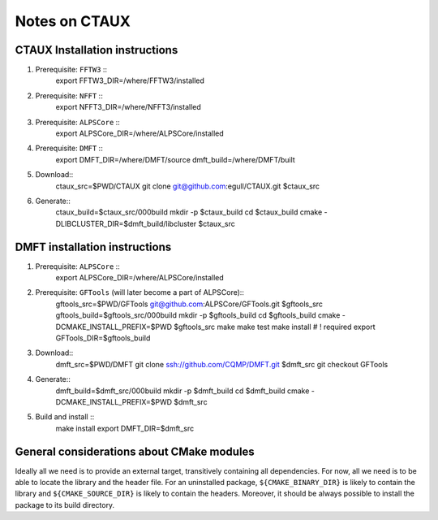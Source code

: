 ==============
Notes on CTAUX
==============

CTAUX Installation instructions
=========================

#. Prerequisite: ``FFTW3`` ::
     export FFTW3_DIR=/where/FFTW3/installed
#. Prerequisite: ``NFFT`` ::
     export NFFT3_DIR=/where/NFFT3/installed
#. Prerequisite: ``ALPSCore`` ::
     export ALPSCore_DIR=/where/ALPSCore/installed
#. Prerequisite: ``DMFT`` ::
     export DMFT_DIR=/where/DMFT/source
     dmft_build=/where/DMFT/built
#. Download::
     ctaux_src=$PWD/CTAUX
     git clone git@github.com:egull/CTAUX.git $ctaux_src
#. Generate::
     ctaux_build=$ctaux_src/000build
     mkdir -p $ctaux_build
     cd $ctaux_build
     cmake -DLIBCLUSTER_DIR=$dmft_build/libcluster $ctaux_src 
     


DMFT installation instructions
==============================

#. Prerequisite: ``ALPSCore`` ::
     export ALPSCore_DIR=/where/ALPSCore/installed
#. Prerequisite: ``GFTools`` (will later become a part of ALPSCore)::
     gftools_src=$PWD/GFTools
     git@github.com:ALPSCore/GFTools.git $gftools_src
     gftools_build=$gftools_src/000build
     mkdir -p $gftools_build
     cd $gftools_build
     cmake -DCMAKE_INSTALL_PREFIX=$PWD $gftools_src
     make
     make test
     make install # ! required
     export GFTools_DIR=$gftools_build

#. Download::
     dmft_src=$PWD/DMFT
     git clone ssh://github.com/CQMP/DMFT.git $dmft_src
     git checkout GFTools
#. Generate::
     dmft_build=$dmft_src/000build
     mkdir -p $dmft_build
     cd $dmft_build
     cmake -DCMAKE_INSTALL_PREFIX=$PWD $dmft_src
#. Build and install ::
     make install
     export DMFT_DIR=$dmft_src



General considerations about CMake modules
==========================================

Ideally all we need is to provide an external target, transitively
containing all dependencies. For now, all we need is to be able to
locate the library and the header file. For an uninstalled package,
``${CMAKE_BINARY_DIR}`` is likely to contain the library and
``${CMAKE_SOURCE_DIR}`` is likely to contain the headers. Moreover, it
should be always possible to install the package to its build
directory.


